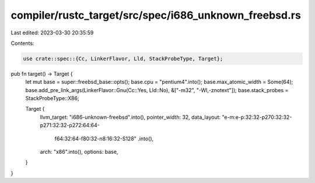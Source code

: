 compiler/rustc_target/src/spec/i686_unknown_freebsd.rs
======================================================

Last edited: 2023-03-30 20:35:59

Contents:

.. code-block:: rs

    use crate::spec::{Cc, LinkerFlavor, Lld, StackProbeType, Target};

pub fn target() -> Target {
    let mut base = super::freebsd_base::opts();
    base.cpu = "pentium4".into();
    base.max_atomic_width = Some(64);
    base.add_pre_link_args(LinkerFlavor::Gnu(Cc::Yes, Lld::No), &["-m32", "-Wl,-znotext"]);
    base.stack_probes = StackProbeType::X86;

    Target {
        llvm_target: "i686-unknown-freebsd".into(),
        pointer_width: 32,
        data_layout: "e-m:e-p:32:32-p270:32:32-p271:32:32-p272:64:64-\
            f64:32:64-f80:32-n8:16:32-S128"
            .into(),
        arch: "x86".into(),
        options: base,
    }
}


